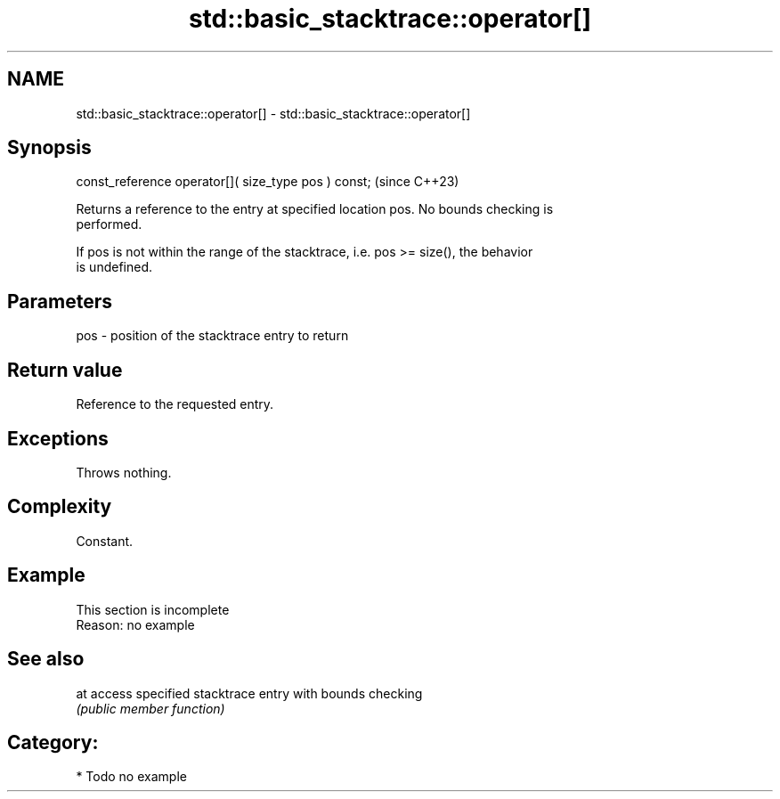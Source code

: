 .TH std::basic_stacktrace::operator[] 3 "2024.06.10" "http://cppreference.com" "C++ Standard Libary"
.SH NAME
std::basic_stacktrace::operator[] \- std::basic_stacktrace::operator[]

.SH Synopsis
   const_reference operator[]( size_type pos ) const;  (since C++23)

   Returns a reference to the entry at specified location pos. No bounds checking is
   performed.

   If pos is not within the range of the stacktrace, i.e. pos >= size(), the behavior
   is undefined.

.SH Parameters

   pos - position of the stacktrace entry to return

.SH Return value

   Reference to the requested entry.

.SH Exceptions

   Throws nothing.

.SH Complexity

   Constant.

.SH Example

    This section is incomplete
    Reason: no example

.SH See also

   at access specified stacktrace entry with bounds checking
      \fI(public member function)\fP

.SH Category:
     * Todo no example
